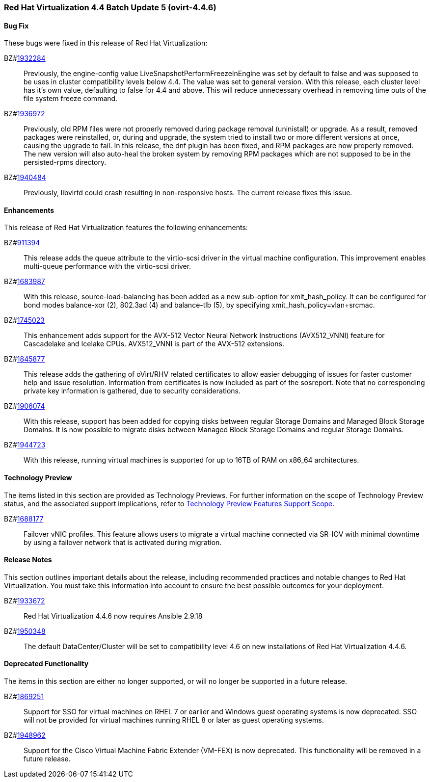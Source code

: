 === Red Hat Virtualization 4.4 Batch Update 5 (ovirt-4.4.6)



==== Bug Fix

These bugs were fixed in this release of Red Hat Virtualization:

BZ#link:https://bugzilla.redhat.com/1932284[1932284]::
Previously, the engine-config value LiveSnapshotPerformFreezeInEngine was set by default to false and was supposed to be uses in cluster compatibility levels below 4.4. The value was set to general version. 
With this release, each cluster level has it's own value, defaulting to false for 4.4 and above. This will reduce unnecessary overhead in removing time outs of the file system freeze command.

BZ#link:https://bugzilla.redhat.com/1936972[1936972]::
Previously, old RPM files were not properly removed during package removal (uninistall) or upgrade. As a result, removed packages were reinstalled, or, during and upgrade, the system tried to install two or more different versions at once, causing the upgrade to fail.
In this release, the dnf plugin has been fixed, and  RPM packages are now properly removed.
The new version will also auto-heal the broken system by removing RPM packages which are not supposed to be in the persisted-rpms directory.

BZ#link:https://bugzilla.redhat.com/1940484[1940484]::
Previously, libvirtd could crash resulting in non-responsive  hosts. The current release fixes this issue.

==== Enhancements

This release of Red Hat Virtualization features the following enhancements:

BZ#link:https://bugzilla.redhat.com/911394[911394]::
This release adds the queue attribute to the virtio-scsi driver in the virtual machine configuration. This improvement enables multi-queue performance with the virtio-scsi driver.

BZ#link:https://bugzilla.redhat.com/1683987[1683987]::
With this release, source-load-balancing has been added as a new sub-option for xmit_hash_policy. It can be configured for bond modes balance-xor (2), 802.3ad (4) and balance-tlb (5), by specifying xmit_hash_policy=vlan+srcmac.

BZ#link:https://bugzilla.redhat.com/1745023[1745023]::
This enhancement adds support for the AVX-512 Vector Neural Network Instructions (AVX512_VNNI) feature for Cascadelake and Icelake CPUs. AVX512_VNNI is part of the AVX-512 extensions.

BZ#link:https://bugzilla.redhat.com/1845877[1845877]::
This release adds the gathering of oVirt/RHV related certificates to allow easier debugging of issues for faster customer help and issue resolution.
Information from certificates is now included as part of the sosreport. Note that no corresponding private key information is gathered, due to security considerations.

BZ#link:https://bugzilla.redhat.com/1906074[1906074]::
With this release, support has been added for copying disks between regular Storage Domains and Managed Block Storage Domains.
It is now possible to migrate disks between Managed Block Storage Domains and regular Storage Domains.

BZ#link:https://bugzilla.redhat.com/1944723[1944723]::
With this release, running virtual machines is supported for up to 16TB of RAM on x86_64 architectures.

==== Technology Preview

The items listed in this section are provided as Technology Previews. For further information on the scope of Technology Preview status, and the associated support implications, refer to link:https://access.redhat.com/support/offerings/techpreview/[Technology Preview Features Support Scope].

BZ#link:https://bugzilla.redhat.com/1688177[1688177]::
Failover vNIC profiles. 
This feature allows users to migrate a virtual machine connected via SR-IOV with minimal downtime by using a failover network that is activated during migration.

==== Release Notes

This section outlines important details about the release, including recommended practices and notable changes to Red Hat Virtualization. You must take this information into account to ensure the best possible outcomes for your deployment.

BZ#link:https://bugzilla.redhat.com/1933672[1933672]::
Red Hat Virtualization 4.4.6 now requires Ansible 2.9.18

BZ#link:https://bugzilla.redhat.com/1950348[1950348]::
The default DataCenter/Cluster will be set to compatibility level 4.6 on new installations of Red Hat Virtualization 4.4.6.

==== Deprecated Functionality

The items in this section are either no longer supported, or will no longer be supported in a future release.

BZ#link:https://bugzilla.redhat.com/1869251[1869251]::
Support for SSO for virtual machines on RHEL 7 or earlier and Windows guest operating systems is now deprecated. SSO will not be provided for virtual machines running RHEL 8 or later as guest operating systems.

BZ#link:https://bugzilla.redhat.com/1948962[1948962]::
Support for the Cisco Virtual Machine Fabric Extender (VM-FEX) is now deprecated. This functionality will be removed in a future release.



